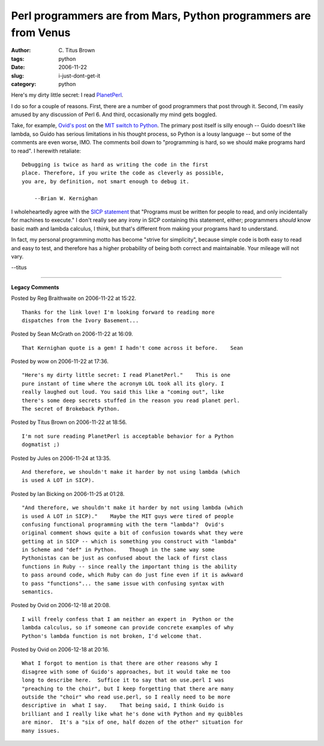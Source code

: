 Perl programmers are from Mars, Python programmers are from Venus
#################################################################

:author: C\. Titus Brown
:tags: python
:date: 2006-11-22
:slug: i-just-dont-get-it
:category: python


Here's my dirty little secret: I read `PlanetPerl <http://planet.perl.org/>`__.

I do so for a couple of reasons.  First, there are a number of good programmers
that post through it.  Second, I'm easily amused by any discussion of Perl 6.
And third, occasionally my mind gets boggled.

Take, for example, `Ovid's post
<http://use.perl.org/~Ovid/journal/31672?from=rss>`__ on the `MIT
switch to Python <http://www-tech.mit.edu/V125/N65/coursevi.html>`__.
The primary post itself is silly enough -- Guido doesn't like lambda,
so Guido has serious limitations in his thought process, so Python is
a lousy language -- but some of the comments are even worse, IMO.  The
comments boil down to "programming is hard, so we should make programs
hard to read". I herewith retaliate: ::

   Debugging is twice as hard as writing the code in the first
   place. Therefore, if you write the code as cleverly as possible,
   you are, by definition, not smart enough to debug it.

       --Brian W. Kernighan

I wholeheartedly agree with the `SICP statement
<http://weblog.raganwald.com/2006/10/irony.html>`__ that "Programs
must be written for people to read, and only incidentally for machines
to execute."  I don't really see any irony in SICP containing this
statement, either; programmers *should* know basic math and lambda
calculus, I think, but that's different from making your programs
hard to understand.

In fact, my personal programming motto has become "strive for
simplicity", because simple code is both easy to read and easy to
test, and therefore has a higher probability of being both correct and
maintainable.  Your mileage will not vary.

--titus


----

**Legacy Comments**


Posted by Reg Braithwaite on 2006-11-22 at 15:22. 

::

   Thanks for the link love! I'm looking forward to reading more
   dispatches from the Ivory Basement...


Posted by Sean McGrath on 2006-11-22 at 16:09. 

::

   That Kernighan quote is a gem! I hadn't come across it before.    Sean


Posted by wow on 2006-11-22 at 17:36. 

::

   "Here's my dirty little secret: I read PlanetPerl."    This is one
   pure instant of time where the acronym LOL took all its glory. I
   really laughed out loud. You said this like a "coming out", like
   there's some deep secrets stuffed in the reason you read planet perl.
   The secret of Brokeback Python.


Posted by Titus Brown on 2006-11-22 at 18:56. 

::

   I'm not sure reading PlanetPerl is acceptable behavior for a Python
   dogmatist ;)


Posted by Jules on 2006-11-24 at 13:35. 

::

   And therefore, we shouldn't make it harder by not using lambda (which
   is used A LOT in SICP).


Posted by Ian Bicking on 2006-11-25 at 01:28. 

::

   "And therefore, we shouldn't make it harder by not using lambda (which
   is used A LOT in SICP)."    Maybe the MIT guys were tired of people
   confusing functional programming with the term "lambda"?  Ovid's
   original comment shows quite a bit of confusion towards what they were
   getting at in SICP -- which is something you construct with "lambda"
   in Scheme and "def" in Python.    Though in the same way some
   Pythonistas can be just as confused about the lack of first class
   functions in Ruby -- since really the important thing is the ability
   to pass around code, which Ruby can do just fine even if it is awkward
   to pass "functions"... the same issue with confusing syntax with
   semantics.


Posted by Ovid on 2006-12-18 at 20:08. 

::

   I will freely confess that I am neither an expert in  Python or the
   lambda calculus, so if someone can provide concrete examples of why
   Python's lambda function is not broken, I'd welcome that.


Posted by Ovid on 2006-12-18 at 20:16. 

::

   What I forgot to mention is that there are other reasons why I
   disagree with some of Guido's approaches, but it would take me too
   long to describe here.  Suffice it to say that on use.perl I was
   "preaching to the choir", but I keep forgetting that there are many
   outside the "choir" who read use.perl, so I really need to be more
   descriptive in  what I say.    That being said, I think Guido is
   brilliant and I really like what he's done with Python and my quibbles
   are minor.  It's a "six of one, half dozen of the other" situation for
   many issues.

